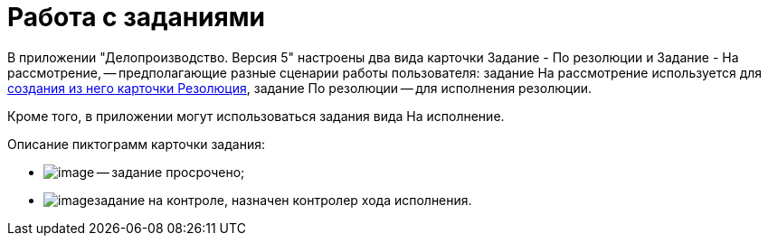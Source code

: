 = Работа с заданиями

В приложении "Делопроизводство. Версия 5" настроены два вида карточки Задание - По резолюции и Задание - На рассмотрение, -- предполагающие разные сценарии работы пользователя: задание На рассмотрение используется для xref:Task_Create_Resolution.adoc[создания из него карточки Резолюция], задание По резолюции -- для исполнения резолюции.

Кроме того, в приложении могут использоваться задания вида На исполнение.

Описание пиктограмм карточки задания:

* image:buttons/ico_time.png[image] -- задание просрочено;
* image:buttons/Task_control.png[image]задание на контроле, назначен контролер хода исполнения.
